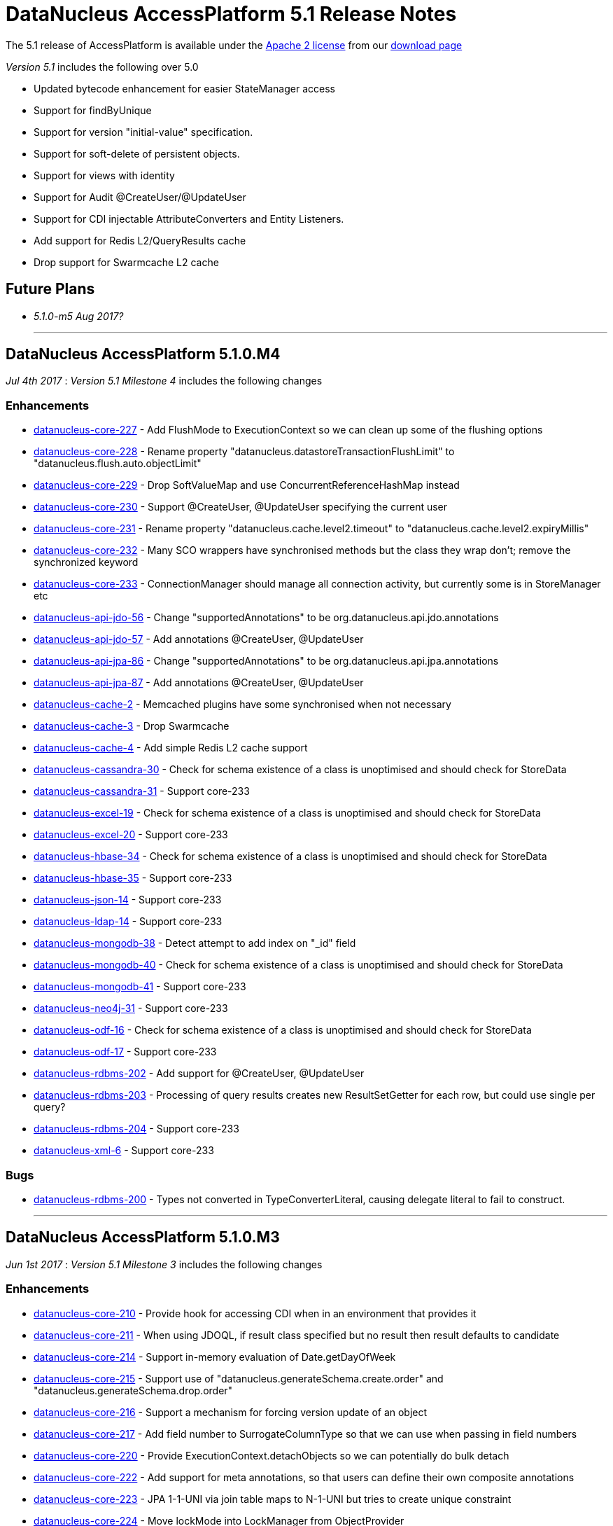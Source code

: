 [[releasenotes_5_1]]
= DataNucleus AccessPlatform 5.1 Release Notes
:_basedir: ../../
:_imagesdir: images/

The 5.1 release of AccessPlatform is available under the link:../license.html[Apache 2 license] from our link:../../download.html[download page] 


_Version 5.1_ includes the following over 5.0

* Updated bytecode enhancement for easier StateManager access
* Support for findByUnique
* Support for version "initial-value" specification.
* Support for soft-delete of persistent objects.
* Support for views with identity
* Support for Audit @CreateUser/@UpdateUser
* Support for CDI injectable AttributeConverters and Entity Listeners.
* Add support for Redis L2/QueryResults cache
* Drop support for Swarmcache L2 cache


== Future Plans

* __5.1.0-m5 Aug 2017?__


- - -


== DataNucleus AccessPlatform 5.1.0.M4

__Jul 4th 2017__ : _Version 5.1 Milestone 4_ includes the following changes

=== Enhancements

* https://github.com/datanucleus/datanucleus-core/issues/227[datanucleus-core-227] - Add FlushMode to ExecutionContext so we can clean up some of the flushing options
* https://github.com/datanucleus/datanucleus-core/issues/228[datanucleus-core-228] - Rename property "datanucleus.datastoreTransactionFlushLimit" to "datanucleus.flush.auto.objectLimit"
* https://github.com/datanucleus/datanucleus-core/issues/229[datanucleus-core-229] - Drop SoftValueMap and use ConcurrentReferenceHashMap instead
* https://github.com/datanucleus/datanucleus-core/issues/230[datanucleus-core-230] - Support @CreateUser, @UpdateUser specifying the current user
* https://github.com/datanucleus/datanucleus-core/issues/231[datanucleus-core-231] - Rename property "datanucleus.cache.level2.timeout" to "datanucleus.cache.level2.expiryMillis"
* https://github.com/datanucleus/datanucleus-core/issues/232[datanucleus-core-232] - Many SCO wrappers have synchronised methods but the class they wrap don't; remove the synchronized keyword
* https://github.com/datanucleus/datanucleus-core/issues/233[datanucleus-core-233] - ConnectionManager should manage all connection activity, but currently some is in StoreManager etc
* https://github.com/datanucleus/datanucleus-api-jdo/issues/56[datanucleus-api-jdo-56] - Change "supportedAnnotations" to be org.datanucleus.api.jdo.annotations
* https://github.com/datanucleus/datanucleus-api-jdo/issues/57[datanucleus-api-jdo-57] - Add annotations @CreateUser, @UpdateUser
* https://github.com/datanucleus/datanucleus-api-jpa/issues/86[datanucleus-api-jpa-86] - Change "supportedAnnotations" to be org.datanucleus.api.jpa.annotations
* https://github.com/datanucleus/datanucleus-api-jpa/issues/87[datanucleus-api-jpa-87] - Add annotations @CreateUser, @UpdateUser
* https://github.com/datanucleus/datanucleus-cache/issues/2[datanucleus-cache-2] - Memcached plugins have some synchronised when not necessary
* https://github.com/datanucleus/datanucleus-cache/issues/3[datanucleus-cache-3] - Drop Swarmcache
* https://github.com/datanucleus/datanucleus-cache/issues/4[datanucleus-cache-4] - Add simple Redis L2 cache support
* https://github.com/datanucleus/datanucleus-cassandra/issues/30[datanucleus-cassandra-30] - Check for schema existence of a class is unoptimised and should check for StoreData
* https://github.com/datanucleus/datanucleus-cassandra/issues/31[datanucleus-cassandra-31] - Support core-233
* https://github.com/datanucleus/datanucleus-excel/issues/19[datanucleus-excel-19] - Check for schema existence of a class is unoptimised and should check for StoreData
* https://github.com/datanucleus/datanucleus-excel/issues/20[datanucleus-excel-20] - Support core-233
* https://github.com/datanucleus/datanucleus-hbase/issues/34[datanucleus-hbase-34] - Check for schema existence of a class is unoptimised and should check for StoreData
* https://github.com/datanucleus/datanucleus-hbase/issues/35[datanucleus-hbase-35] - Support core-233
* https://github.com/datanucleus/datanucleus-json/issues/14[datanucleus-json-14] - Support core-233
* https://github.com/datanucleus/datanucleus-ldap/issues/14[datanucleus-ldap-14] - Support core-233
* https://github.com/datanucleus/datanucleus-mongodb/issues/38[datanucleus-mongodb-38] - Detect attempt to add index on "_id" field
* https://github.com/datanucleus/datanucleus-mongodb/issues/40[datanucleus-mongodb-40] - Check for schema existence of a class is unoptimised and should check for StoreData
* https://github.com/datanucleus/datanucleus-mongodb/issues/41[datanucleus-mongodb-41] - Support core-233
* https://github.com/datanucleus/datanucleus-neo4j/issues/31[datanucleus-neo4j-31] - Support core-233
* https://github.com/datanucleus/datanucleus-odf/issues/16[datanucleus-odf-16] - Check for schema existence of a class is unoptimised and should check for StoreData
* https://github.com/datanucleus/datanucleus-odf/issues/17[datanucleus-odf-17] - Support core-233
* https://github.com/datanucleus/datanucleus-rdbms/issues/202[datanucleus-rdbms-202] - Add support for @CreateUser, @UpdateUser
* https://github.com/datanucleus/datanucleus-rdbms/issues/203[datanucleus-rdbms-203] - Processing of query results creates new ResultSetGetter for each row, but could use single per query?
* https://github.com/datanucleus/datanucleus-rdbms/issues/204[datanucleus-rdbms-204] - Support core-233
* https://github.com/datanucleus/datanucleus-xml/issues/6[datanucleus-xml-6] - Support core-233


=== Bugs

* https://github.com/datanucleus/datanucleus-rdbms/issues/200[datanucleus-rdbms-200] - Types not converted in TypeConverterLiteral, causing delegate literal to fail to construct.


- - -

== DataNucleus AccessPlatform 5.1.0.M3

__Jun 1st 2017__ : _Version 5.1 Milestone 3_ includes the following changes

=== Enhancements

* https://github.com/datanucleus/datanucleus-core/issues/210[datanucleus-core-210] - Provide hook for accessing CDI when in an environment that provides it
* https://github.com/datanucleus/datanucleus-core/issues/211[datanucleus-core-211] - When using JDOQL, if result class specified but no result then result defaults to candidate
* https://github.com/datanucleus/datanucleus-core/issues/214[datanucleus-core-214] - Support in-memory evaluation of Date.getDayOfWeek
* https://github.com/datanucleus/datanucleus-core/issues/215[datanucleus-core-215] - Support use of "datanucleus.generateSchema.create.order" and "datanucleus.generateSchema.drop.order"
* https://github.com/datanucleus/datanucleus-core/issues/216[datanucleus-core-216] - Support a mechanism for forcing version update of an object
* https://github.com/datanucleus/datanucleus-core/issues/217[datanucleus-core-217] - Add field number to SurrogateColumnType so that we can use when passing in field numbers
* https://github.com/datanucleus/datanucleus-core/issues/220[datanucleus-core-220] - Provide ExecutionContext.detachObjects so we can potentially do bulk detach
* https://github.com/datanucleus/datanucleus-core/issues/222[datanucleus-core-222] - Add support for meta annotations, so that users can define their own composite annotations
* https://github.com/datanucleus/datanucleus-core/issues/223[datanucleus-core-223] - JPA 1-1-UNI via join table maps to N-1-UNI but tries to create unique constraint
* https://github.com/datanucleus/datanucleus-core/issues/224[datanucleus-core-224] - Move lockMode into LockManager from ObjectProvider
* https://github.com/datanucleus/datanucleus-api-jdo/issues/51[datanucleus-api-jdo-51] - Allow DN JDO extension annotations to be used as part of meta-annotations
* https://github.com/datanucleus/datanucleus-api-jpa/issues/49[datanucleus-api-jpa-49] - Support OPTIMISTIC_FORCE_INCREMENT and PESSIMISTIC_FORCE_INCREMENT
* https://github.com/datanucleus/datanucleus-api-jpa/issues/84[datanucleus-api-jpa-84] - Allow DN JPA extension annotations to be used as part of meta-annotations
* https://github.com/datanucleus/datanucleus-rdbms/issues/188[datanucleus-rdbms-188] - Support Date.getDayOfWeek / DAY_OF_WEEK(date)
* https://github.com/datanucleus/datanucleus-rdbms/issues/189[datanucleus-rdbms-189] - Handling of MaxFetchDepth in navigation requests
* https://github.com/datanucleus/datanucleus-rdbms/issues/192[datanucleus-rdbms-192] - Allow classes to map onto VIEWs when using an identity
* https://github.com/datanucleus/datanucleus-rdbms/issues/194[datanucleus-rdbms-194] - Make use of SurrogateColumnType.getFieldNumber() instead of RDBMS-specific variant 
* https://github.com/datanucleus/datanucleus-rdbms/issues/198[datanucleus-rdbms-198] - JDOQL : when checking the validity of a result class, don't perform checks when the user specifies the default Object[]


=== Bugs

* https://github.com/datanucleus/datanucleus-core/issues/218[datanucleus-core-218] - Default table name for JPA should be the entity name, not the class name
* https://github.com/datanucleus/datanucleus-api-jdo/issues/49[datanucleus-api-jdo-49] - Query.executeUnique should call setUnique but doesn't!
* https://github.com/datanucleus/datanucleus-api-jdo/issues/52[datanucleus-api-jdo-52] - JDOQL: default query result does not work with executeResultList
* https://github.com/datanucleus/datanucleus-rdbms/issues/195[datanucleus-rdbms-195] - Default table name for JPA should be the entity name, not the class name
* https://github.com/datanucleus/datanucleus-rdbms/issues/197[datanucleus-rdbms-197] - Naming of join table column for N-1 uni, ignores JPA convention


- - -

== DataNucleus AccessPlatform 5.1.0.M2

__Apr 27th 2017__ : _Version 5.1 Milestone 2_ includes the following changes

=== Enhancements

* https://github.com/datanucleus/datanucleus-core/issues/156[datanucleus-core-156] - Support user-provided identity class with className field defining the class of the object
* https://github.com/datanucleus/datanucleus-core/issues/157[datanucleus-core-157] - ExecutionContextImpl.findObject should have an option of finding an object by particular member(s) that are unique keys
* https://github.com/datanucleus/datanucleus-core/issues/199[datanucleus-core-199] - Create new object with app id can result in create "id" multiple times
* https://github.com/datanucleus/datanucleus-core/issues/200[datanucleus-core-200] - Code for creation of new application identity "id" object is in 3 places; use IdentityManager.getApplicationId() only
* https://github.com/datanucleus/datanucleus-core/issues/201[datanucleus-core-201] - Query.addSubquery should only allow a single variable name to be defined for the subquery
* https://github.com/datanucleus/datanucleus-core/issues/203[datanucleus-core-203] - WeakValueMap is no longer used; remove it
* https://github.com/datanucleus/datanucleus-core/issues/204[datanucleus-core-204] - StateManager : object is put in L1 cache too many times
* https://github.com/datanucleus/datanucleus-core/issues/205[datanucleus-core-205] - Extend L1 and L2 cache to allow caching by a unique key
* https://github.com/datanucleus/datanucleus-core/issues/206[datanucleus-core-206] - JPQL : Support compilation of NodeType of TYPE when used in result
* https://github.com/datanucleus/datanucleus-core/issues/207[datanucleus-core-207] - Define SOFTDELETE column name for CompleteClassTable factories
* https://github.com/datanucleus/datanucleus-core/issues/208[datanucleus-core-208] - Refactor ObjectProvider/StateManager interfaces to simplify the structure
* https://github.com/datanucleus/datanucleus-api-jdo/issues/47[datanucleus-api-jdo-47] - Support core-156
* https://github.com/datanucleus/datanucleus-api-jdo/issues/48[datanucleus-api-jdo-48] - Add @ComparatorClass annotation for specifying the comparator of a collection field
* https://github.com/datanucleus/datanucleus-api-jpa/issues/80[datanucleus-api-jpa-80] - Support override properties for elements of persistence.xml
* https://github.com/datanucleus/datanucleus-api-jpa/issues/82[datanucleus-api-jpa-82] - Add @ComparatorClass annotation for specifying the comparator of a collection field
* https://github.com/datanucleus/datanucleus-rdbms/issues/184[datanucleus-rdbms-184] - JPQL join to new root doesn't cater for UNIONed query statement
* https://github.com/datanucleus/datanucleus-rdbms/issues/186[datanucleus-rdbms-186] - Support core-156
* https://github.com/datanucleus/datanucleus-rdbms/issues/187[datanucleus-rdbms-187] - Support compilation of JPQL TYPE expression in the result clause when the primary uses discriminator
* https://github.com/datanucleus/datanucleus-cassandra/issues/29[datanucleus-cassandra-29] - Need to assign type to SOFTDELETE column
* https://github.com/datanucleus/datanucleus-xml/issues/5[datanucleus-xml-5] - Support core-156


=== Bugs

* https://github.com/datanucleus/datanucleus-core/issues/197[datanucleus-core-197] - Generic compilation of query result "alias" is prone to problems
* https://github.com/datanucleus/datanucleus-api-jpa/issues/78[datanucleus-api-jpa-78] - CriteriaUpdate doesnt register symbol for any ParameterExpression in the update clause
* https://github.com/datanucleus/datanucleus-cassandra/issues/28[datanucleus-cassandra-28] - Load of query doesnt ensure that all SCOs are wrapped
* https://github.com/datanucleus/datanucleus-mongodb/issues/37[datanucleus-mongodb-37] - Load of query doesnt ensure that all SCOs are wrapped
* https://github.com/datanucleus/datanucleus-neo4j/issues/25[datanucleus-neo4j-25] - LazyLoadQueryResult Exception if result is empty when calling size()/isEmpty()
* https://github.com/datanucleus/datanucleus-neo4j/issues/28[datanucleus-neo4j-28] - Load of query doesnt ensure that all SCOs are wrapped
* https://github.com/datanucleus/datanucleus-hbase/issues/33[datanucleus-hbase-33] - Load of query doesnt ensure that all SCOs are wrapped
* https://github.com/datanucleus/datanucleus-odf/issues/15[datanucleus-odf-15] - Load of query doesnt ensure that all SCOs are wrapped


- - -

== DataNucleus AccessPlatform 5.1.0.M1

__Mar 17th 2017__ : _Version 5.1 Milestone 1_ includes the following changes

=== Enhancements

* https://github.com/datanucleus/datanucleus-core/issues/142[datanucleus-core-142] - Enhancement : add dnGetStateManager() method
* https://github.com/datanucleus/datanucleus-core/issues/159[datanucleus-core-159] - Add enum for SurrogateColumnType and change org.datanucleus.store.schema.table to use it rather than multiple getters
* https://github.com/datanucleus/datanucleus-core/issues/153[datanucleus-core-153] - Merge VersionHelper into ExecutionContext and allow configuration over version initial value
* https://github.com/datanucleus/datanucleus-core/issues/178[datanucleus-core-178] - Support specification of initial version number when using VersionStrategy.VERSION_NUMBER
* https://github.com/datanucleus/datanucleus-core/issues/179[datanucleus-core-179] - VersionStrategy.NONE should imply don't increment any value
* https://github.com/datanucleus/datanucleus-core/issues/181[datanucleus-core-181] - Add property so that people can contribute new mechanisms for storing "identity" in non-RDBMS datastores
* https://github.com/datanucleus/datanucleus-core/issues/183[datanucleus-core-183] - Set default for "datanucleus.jtaLocator" to be "autodetect" to match what it does
* https://github.com/datanucleus/datanucleus-core/issues/184[datanucleus-core-184] - Revise naming schema for all persistence properties related to transactions
* https://github.com/datanucleus/datanucleus-core/issues/188[datanucleus-core-188] - Add schema/catalog to SequenceMetaData
* https://github.com/datanucleus/datanucleus-core/issues/190[datanucleus-core-190] - Remove "datanucleus.storeManagerType" since we can determine it from the URL or connection type
* https://github.com/datanucleus/datanucleus-core/issues/192[datanucleus-core-192] - Drop extension point "org.datanucleus.store_objectvaluegenerator" since never used and better routes available
* https://github.com/datanucleus/datanucleus-core/issues/182[datanucleus-core-182] - Support join on map KEY
* https://github.com/datanucleus/datanucleus-core/issues/180[datanucleus-core-180] - Add support for soft-delete of persistable objects
* https://github.com/datanucleus/datanucleus-api-jdo/issues/44[datanucleus-api-jdo-44] - Support core-142
* https://github.com/datanucleus/datanucleus-api-jdo/issues/45[datanucleus-api-jdo-45] - Add support for soft-delete, see core-180
* https://github.com/datanucleus/datanucleus-api-jdo/issues/46[datanucleus-api-jdo-46] - Use of persistence.xml with non-jta-data-source but no jta-data-source should use it as primary
* https://github.com/datanucleus/datanucleus-api-jpa/issues/59[datanucleus-api-jpa-59] - Support core-142
* https://github.com/datanucleus/datanucleus-api-jpa/issues/60[datanucleus-api-jpa-60] - Add support for soft-delete, see core-180
* https://github.com/datanucleus/datanucleus-api-jpa/issues/61[datanucleus-api-jpa-61] - When in container mode, check on (JTA) transaction being active should include an attempt to join
* https://github.com/datanucleus/datanucleus-api-jpa/issues/70[datanucleus-api-jpa-70] - Support JPA MapKeyClass
* https://github.com/datanucleus/datanucleus-api-jpa/issues/72[datanucleus-api-jpa-72] - Support SequenceGenerator / <sequence-generator> "schema" / "catalog"
* https://github.com/datanucleus/datanucleus-api-jpa/issues/75[datanucleus-api-jpa-75] - Support @MapKeyJoinColumn
* https://github.com/datanucleus/datanucleus-rdbms/issues/21[datanucleus-rdbms-21] - Support SoftDelete of objects
* https://github.com/datanucleus/datanucleus-rdbms/issues/163[datanucleus-rdbms-163] - Support core-159
* https://github.com/datanucleus/datanucleus-rdbms/issues/164[datanucleus-rdbms-164] - Update org.datanucleus.store.rdbms.table.Table to use "surrogate" method for mappings
* https://github.com/datanucleus/datanucleus-rdbms/issues/167[datanucleus-rdbms-167] - Support core-153
* https://github.com/datanucleus/datanucleus-rdbms/issues/168[datanucleus-rdbms-168] - Consider removing failover plugin point 
* https://github.com/datanucleus/datanucleus-rdbms/issues/169[datanucleus-rdbms-169] - Support SequenceMetaData "schema"/"catalog" when generating sequence
* https://github.com/datanucleus/datanucleus-rdbms/issues/172[datanucleus-rdbms-172] - Remove reference to "table-sequence" value generator, since this is "increment"
* https://github.com/datanucleus/datanucleus-rdbms/issues/173[datanucleus-rdbms-173] - Support JPQL join on KEY(...) where the "..." is the value
* https://github.com/datanucleus/datanucleus-cassandra/issues/25[datanucleus-cassandra-25] - Support core-159
* https://github.com/datanucleus/datanucleus-cassandra/issues/26[datanucleus-cassandra-26] - Support core-153
* https://github.com/datanucleus/datanucleus-cassandra/issues/27[datanucleus-cassandra-27] - Support SoftDelete of objects
* https://github.com/datanucleus/datanucleus-mongodb/issues/31[datanucleus-mongodb-31] - Support core-159
* https://github.com/datanucleus/datanucleus-mongodb/issues/32[datanucleus-mongodb-32] - Support core-153
* https://github.com/datanucleus/datanucleus-mongodb/issues/33[datanucleus-mongodb-33] - Support SoftDelete of objects
* https://github.com/datanucleus/datanucleus-neo4j/issues/22[datanucleus-neo4j-22] - Support core-159
* https://github.com/datanucleus/datanucleus-neo4j/issues/23[datanucleus-neo4j-23] - Support core-153
* https://github.com/datanucleus/datanucleus-neo4j/issues/24[datanucleus-neo4j-24] - Support SoftDelete of objects
* https://github.com/datanucleus/datanucleus-hbase/issues/28[datanucleus-hbase-28] - Support core-159
* https://github.com/datanucleus/datanucleus-hbase/issues/29[datanucleus-hbase-29] - Support core-153
* https://github.com/datanucleus/datanucleus-hbase/issues/30[datanucleus-hbase-30] - Make use of core-181 property to support "HBase Legacy" storage of identity in relations
* https://github.com/datanucleus/datanucleus-hbase/issues/31[datanucleus-hbase-31] - Support SoftDelete of objects
* https://github.com/datanucleus/datanucleus-excel/issues/17[datanucleus-excel-17] - Support core-159
* https://github.com/datanucleus/datanucleus-excel/issues/18[datanucleus-excel-18] - Support core-153
* https://github.com/datanucleus/datanucleus-odf/issues/13[datanucleus-odf-13] - Support core-159
* https://github.com/datanucleus/datanucleus-odf/issues/14[datanucleus-odf-14] - Support core-153
* https://github.com/datanucleus/datanucleus-json/issues/11[datanucleus-json-11] - Support core-159
* https://github.com/datanucleus/datanucleus-json/issues/12[datanucleus-json-12] - Support core-153


=== Bugs

* https://github.com/datanucleus/datanucleus-core/issues/177[datanucleus-core-177] - TRIM handling for JPQL doesn't cater for multiple component identifiers
* https://github.com/datanucleus/datanucleus-core/issues/193[datanucleus-core-193] - If we have an unknown type that extends an existing type, don't fallback if it needs a wrapper
* https://github.com/datanucleus/datanucleus-api-jpa/issues/65[datanucleus-api-jpa-65] - Application-managed EMF should map jta-data-source and non-jta-data-source on to internal persistence property names
* https://github.com/datanucleus/datanucleus-api-jpa/issues/67[datanucleus-api-jpa-67] - EMF.createEntityManager passing in props is trying to create new NucleusContext but shouldn't
* https://github.com/datanucleus/datanucleus-api-jpa/issues/68[datanucleus-api-jpa-68] - PersistenceUnitUtil.isLoaded(Object,String) attempts to resolve if loaded by wrong method
* https://github.com/datanucleus/datanucleus-api-jpa/issues/74[datanucleus-api-jpa-74] - EMF debug code needs null check
* https://github.com/datanucleus/datanucleus-rdbms/issues/165[datanucleus-rdbms-165] - Fix for #137 is flawed and should check for null element metadata
* https://github.com/datanucleus/datanucleus-rdbms/issues/175[datanucleus-rdbms-175] - Collection/Map join table column default names can be incorrect for JPA
* https://github.com/datanucleus/datanucleus-rdbms/issues/176[datanucleus-rdbms-176] - Collection/Map join table default name can be incorrect for JPA
* https://github.com/datanucleus/datanucleus-rdbms/issues/178[datanucleus-rdbms-178] - JDOQL will cache datastore compilation regardless of cache setting!
* https://github.com/datanucleus/datanucleus-mongodb/issues/35[datanucleus-mongodb-35] - Fix handling of mongodb integer-based props



